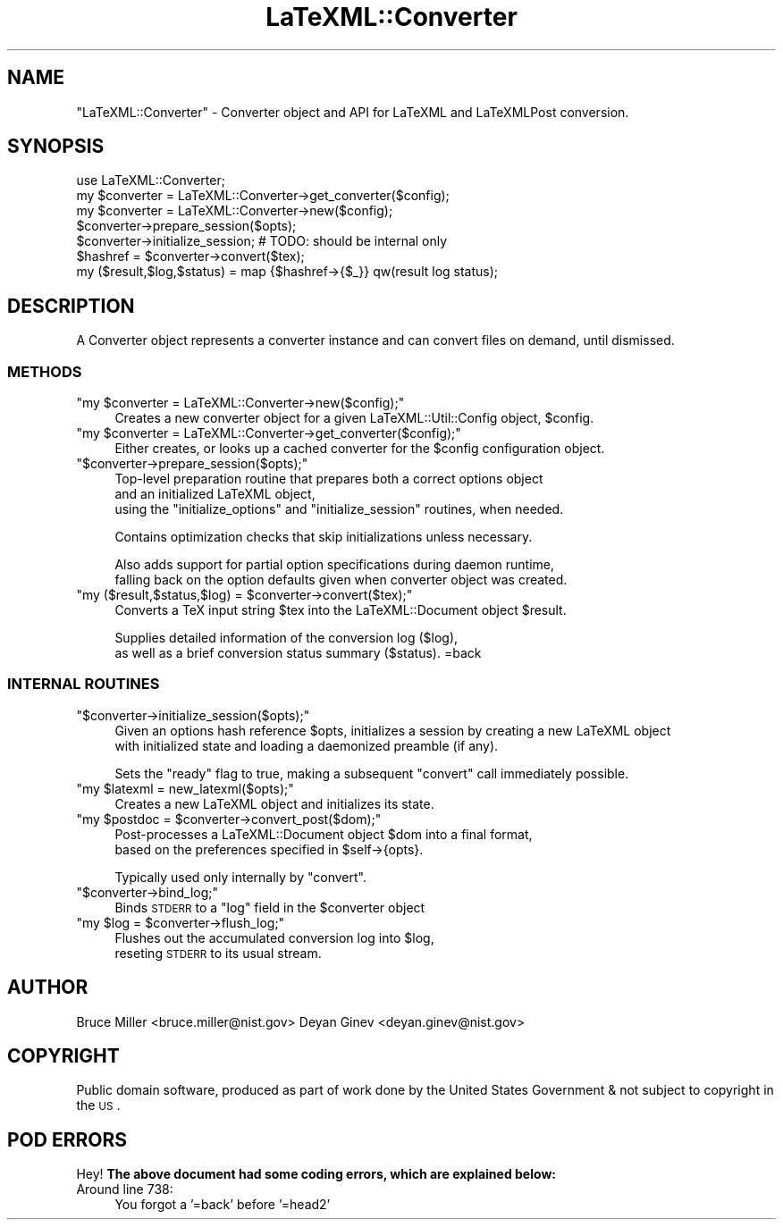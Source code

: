 .\" Automatically generated by Pod::Man 2.25 (Pod::Simple 3.16)
.\"
.\" Standard preamble:
.\" ========================================================================
.de Sp \" Vertical space (when we can't use .PP)
.if t .sp .5v
.if n .sp
..
.de Vb \" Begin verbatim text
.ft CW
.nf
.ne \\$1
..
.de Ve \" End verbatim text
.ft R
.fi
..
.\" Set up some character translations and predefined strings.  \*(-- will
.\" give an unbreakable dash, \*(PI will give pi, \*(L" will give a left
.\" double quote, and \*(R" will give a right double quote.  \*(C+ will
.\" give a nicer C++.  Capital omega is used to do unbreakable dashes and
.\" therefore won't be available.  \*(C` and \*(C' expand to `' in nroff,
.\" nothing in troff, for use with C<>.
.tr \(*W-
.ds C+ C\v'-.1v'\h'-1p'\s-2+\h'-1p'+\s0\v'.1v'\h'-1p'
.ie n \{\
.    ds -- \(*W-
.    ds PI pi
.    if (\n(.H=4u)&(1m=24u) .ds -- \(*W\h'-12u'\(*W\h'-12u'-\" diablo 10 pitch
.    if (\n(.H=4u)&(1m=20u) .ds -- \(*W\h'-12u'\(*W\h'-8u'-\"  diablo 12 pitch
.    ds L" ""
.    ds R" ""
.    ds C` ""
.    ds C' ""
'br\}
.el\{\
.    ds -- \|\(em\|
.    ds PI \(*p
.    ds L" ``
.    ds R" ''
'br\}
.\"
.\" Escape single quotes in literal strings from groff's Unicode transform.
.ie \n(.g .ds Aq \(aq
.el       .ds Aq '
.\"
.\" If the F register is turned on, we'll generate index entries on stderr for
.\" titles (.TH), headers (.SH), subsections (.SS), items (.Ip), and index
.\" entries marked with X<> in POD.  Of course, you'll have to process the
.\" output yourself in some meaningful fashion.
.ie \nF \{\
.    de IX
.    tm Index:\\$1\t\\n%\t"\\$2"
..
.    nr % 0
.    rr F
.\}
.el \{\
.    de IX
..
.\}
.\"
.\" Accent mark definitions (@(#)ms.acc 1.5 88/02/08 SMI; from UCB 4.2).
.\" Fear.  Run.  Save yourself.  No user-serviceable parts.
.    \" fudge factors for nroff and troff
.if n \{\
.    ds #H 0
.    ds #V .8m
.    ds #F .3m
.    ds #[ \f1
.    ds #] \fP
.\}
.if t \{\
.    ds #H ((1u-(\\\\n(.fu%2u))*.13m)
.    ds #V .6m
.    ds #F 0
.    ds #[ \&
.    ds #] \&
.\}
.    \" simple accents for nroff and troff
.if n \{\
.    ds ' \&
.    ds ` \&
.    ds ^ \&
.    ds , \&
.    ds ~ ~
.    ds /
.\}
.if t \{\
.    ds ' \\k:\h'-(\\n(.wu*8/10-\*(#H)'\'\h"|\\n:u"
.    ds ` \\k:\h'-(\\n(.wu*8/10-\*(#H)'\`\h'|\\n:u'
.    ds ^ \\k:\h'-(\\n(.wu*10/11-\*(#H)'^\h'|\\n:u'
.    ds , \\k:\h'-(\\n(.wu*8/10)',\h'|\\n:u'
.    ds ~ \\k:\h'-(\\n(.wu-\*(#H-.1m)'~\h'|\\n:u'
.    ds / \\k:\h'-(\\n(.wu*8/10-\*(#H)'\z\(sl\h'|\\n:u'
.\}
.    \" troff and (daisy-wheel) nroff accents
.ds : \\k:\h'-(\\n(.wu*8/10-\*(#H+.1m+\*(#F)'\v'-\*(#V'\z.\h'.2m+\*(#F'.\h'|\\n:u'\v'\*(#V'
.ds 8 \h'\*(#H'\(*b\h'-\*(#H'
.ds o \\k:\h'-(\\n(.wu+\w'\(de'u-\*(#H)/2u'\v'-.3n'\*(#[\z\(de\v'.3n'\h'|\\n:u'\*(#]
.ds d- \h'\*(#H'\(pd\h'-\w'~'u'\v'-.25m'\f2\(hy\fP\v'.25m'\h'-\*(#H'
.ds D- D\\k:\h'-\w'D'u'\v'-.11m'\z\(hy\v'.11m'\h'|\\n:u'
.ds th \*(#[\v'.3m'\s+1I\s-1\v'-.3m'\h'-(\w'I'u*2/3)'\s-1o\s+1\*(#]
.ds Th \*(#[\s+2I\s-2\h'-\w'I'u*3/5'\v'-.3m'o\v'.3m'\*(#]
.ds ae a\h'-(\w'a'u*4/10)'e
.ds Ae A\h'-(\w'A'u*4/10)'E
.    \" corrections for vroff
.if v .ds ~ \\k:\h'-(\\n(.wu*9/10-\*(#H)'\s-2\u~\d\s+2\h'|\\n:u'
.if v .ds ^ \\k:\h'-(\\n(.wu*10/11-\*(#H)'\v'-.4m'^\v'.4m'\h'|\\n:u'
.    \" for low resolution devices (crt and lpr)
.if \n(.H>23 .if \n(.V>19 \
\{\
.    ds : e
.    ds 8 ss
.    ds o a
.    ds d- d\h'-1'\(ga
.    ds D- D\h'-1'\(hy
.    ds th \o'bp'
.    ds Th \o'LP'
.    ds ae ae
.    ds Ae AE
.\}
.rm #[ #] #H #V #F C
.\" ========================================================================
.\"
.IX Title "LaTeXML::Converter 3pm"
.TH LaTeXML::Converter 3pm "2014-01-30" "perl v5.14.2" "User Contributed Perl Documentation"
.\" For nroff, turn off justification.  Always turn off hyphenation; it makes
.\" way too many mistakes in technical documents.
.if n .ad l
.nh
.SH "NAME"
"LaTeXML::Converter" \- Converter object and API for LaTeXML and LaTeXMLPost conversion.
.SH "SYNOPSIS"
.IX Header "SYNOPSIS"
.Vb 7
\&    use LaTeXML::Converter;
\&    my $converter = LaTeXML::Converter\->get_converter($config);
\&    my $converter = LaTeXML::Converter\->new($config);
\&    $converter\->prepare_session($opts);
\&    $converter\->initialize_session; # TODO: should be internal only
\&    $hashref = $converter\->convert($tex);
\&    my ($result,$log,$status) = map {$hashref\->{$_}} qw(result log status);
.Ve
.SH "DESCRIPTION"
.IX Header "DESCRIPTION"
A Converter object represents a converter instance and can convert files on demand, until dismissed.
.SS "\s-1METHODS\s0"
.IX Subsection "METHODS"
.ie n .IP """my $converter = LaTeXML::Converter\->new($config);""" 4
.el .IP "\f(CWmy $converter = LaTeXML::Converter\->new($config);\fR" 4
.IX Item "my $converter = LaTeXML::Converter->new($config);"
Creates a new converter object for a given LaTeXML::Util::Config object, \f(CW$config\fR.
.ie n .IP """my $converter = LaTeXML::Converter\->get_converter($config);""" 4
.el .IP "\f(CWmy $converter = LaTeXML::Converter\->get_converter($config);\fR" 4
.IX Item "my $converter = LaTeXML::Converter->get_converter($config);"
Either creates, or looks up a cached converter for the \f(CW$config\fR configuration object.
.ie n .IP """$converter\->prepare_session($opts);""" 4
.el .IP "\f(CW$converter\->prepare_session($opts);\fR" 4
.IX Item "$converter->prepare_session($opts);"
Top-level preparation routine that prepares both a correct options object
    and an initialized LaTeXML object,
    using the \*(L"initialize_options\*(R" and \*(L"initialize_session\*(R" routines, when needed.
.Sp
Contains optimization checks that skip initializations unless necessary.
.Sp
Also adds support for partial option specifications during daemon runtime,
     falling back on the option defaults given when converter object was created.
.ie n .IP """my ($result,$status,$log) = $converter\->convert($tex);""" 4
.el .IP "\f(CWmy ($result,$status,$log) = $converter\->convert($tex);\fR" 4
.IX Item "my ($result,$status,$log) = $converter->convert($tex);"
Converts a TeX input string \f(CW$tex\fR into the LaTeXML::Document object \f(CW$result\fR.
.Sp
Supplies detailed information of the conversion log ($log),
         as well as a brief conversion status summary ($status).
=back
.SS "\s-1INTERNAL\s0 \s-1ROUTINES\s0"
.IX Subsection "INTERNAL ROUTINES"
.ie n .IP """$converter\->initialize_session($opts);""" 4
.el .IP "\f(CW$converter\->initialize_session($opts);\fR" 4
.IX Item "$converter->initialize_session($opts);"
Given an options hash reference \f(CW$opts\fR, initializes a session by creating a new LaTeXML object 
      with initialized state and loading a daemonized preamble (if any).
.Sp
Sets the \*(L"ready\*(R" flag to true, making a subsequent \*(L"convert\*(R" call immediately possible.
.ie n .IP """my $latexml = new_latexml($opts);""" 4
.el .IP "\f(CWmy $latexml = new_latexml($opts);\fR" 4
.IX Item "my $latexml = new_latexml($opts);"
Creates a new LaTeXML object and initializes its state.
.ie n .IP """my $postdoc = $converter\->convert_post($dom);""" 4
.el .IP "\f(CWmy $postdoc = $converter\->convert_post($dom);\fR" 4
.IX Item "my $postdoc = $converter->convert_post($dom);"
Post-processes a LaTeXML::Document object \f(CW$dom\fR into a final format,
               based on the preferences specified in \f(CW$self\fR\->{opts}.
.Sp
Typically used only internally by \f(CW\*(C`convert\*(C'\fR.
.ie n .IP """$converter\->bind_log;""" 4
.el .IP "\f(CW$converter\->bind_log;\fR" 4
.IX Item "$converter->bind_log;"
Binds \s-1STDERR\s0 to a \*(L"log\*(R" field in the \f(CW$converter\fR object
.ie n .IP """my $log = $converter\->flush_log;""" 4
.el .IP "\f(CWmy $log = $converter\->flush_log;\fR" 4
.IX Item "my $log = $converter->flush_log;"
Flushes out the accumulated conversion log into \f(CW$log\fR,
         reseting \s-1STDERR\s0 to its usual stream.
.SH "AUTHOR"
.IX Header "AUTHOR"
Bruce Miller <bruce.miller@nist.gov>
Deyan Ginev <deyan.ginev@nist.gov>
.SH "COPYRIGHT"
.IX Header "COPYRIGHT"
Public domain software, produced as part of work done by the
United States Government & not subject to copyright in the \s-1US\s0.
.SH "POD ERRORS"
.IX Header "POD ERRORS"
Hey! \fBThe above document had some coding errors, which are explained below:\fR
.IP "Around line 738:" 4
.IX Item "Around line 738:"
You forgot a '=back' before '=head2'
